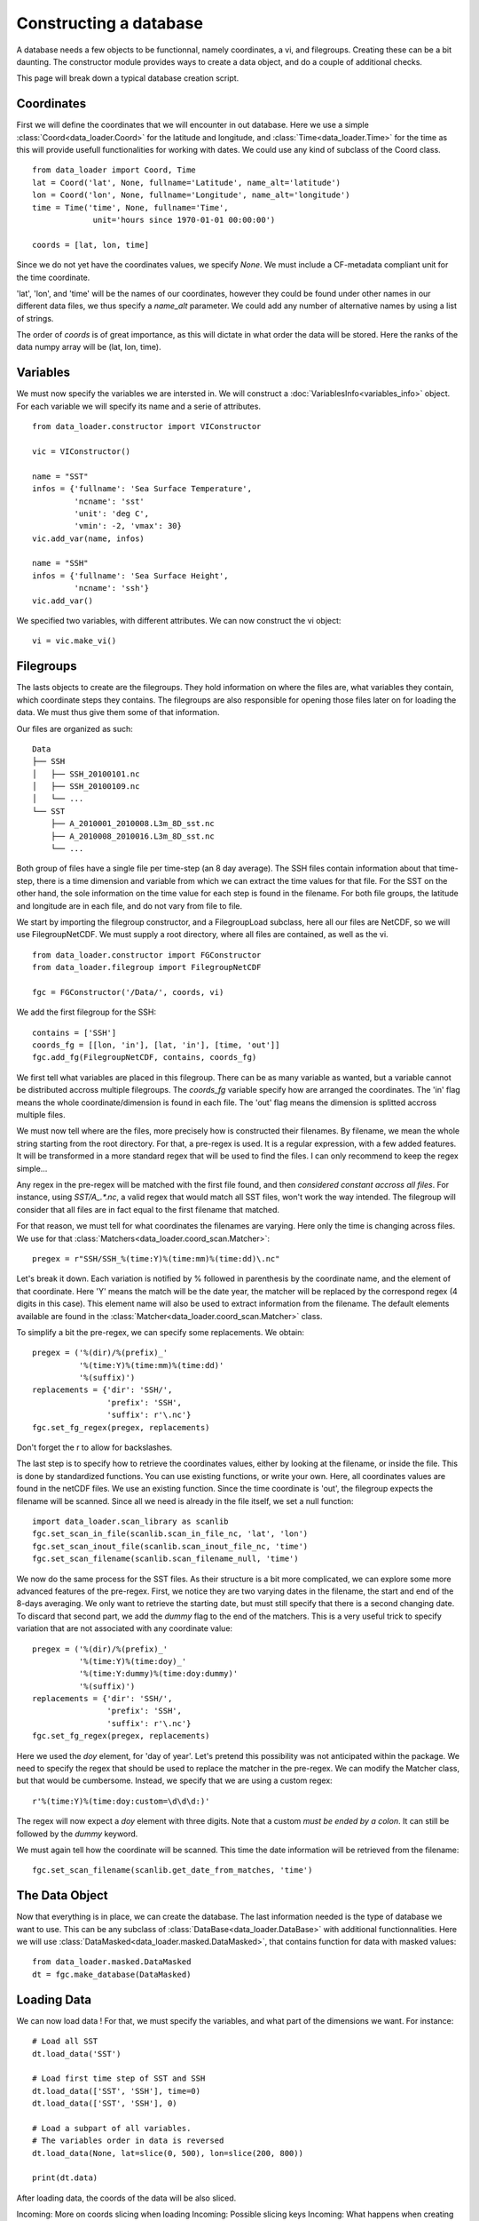 
Constructing a database
=======================

A database needs a few objects to be functionnal, namely coordinates,
a vi, and filegroups. Creating these can be a bit daunting. The
constructor module provides ways to create a data object, and do a couple
of additional checks.

This page will break down a typical database creation script.


Coordinates
-----------

First we will define the coordinates that we will encounter in out database.
Here we use a simple :class:`Coord<data_loader.Coord>` for the latitude and
longitude, and :class:`Time<data_loader.Time>` for the time as this will provide
usefull functionalities for working with dates.
We could use any kind of subclass of the Coord class.

::

   from data_loader import Coord, Time
   lat = Coord('lat', None, fullname='Latitude', name_alt='latitude')
   lon = Coord('lon', None, fullname='Longitude', name_alt='longitude')
   time = Time('time', None, fullname='Time',
                unit='hours since 1970-01-01 00:00:00')

   coords = [lat, lon, time]

Since we do not yet have the coordinates values, we specify `None`.
We must include a CF-metadata compliant unit for the time coordinate.

'lat', 'lon', and 'time' will be the names of our coordinates, however
they could be found under other names in our different data files, we thus
specify a `name_alt` parameter. We could add any number of alternative names
by using a list of strings.

The order of `coords` is of great importance, as this will dictate in what
order the data will be stored. Here the ranks of the data numpy array will be
(lat, lon, time).


Variables
---------

We must now specify the variables we are intersted in. We will construct a
:doc:`VariablesInfo<variables_info>` object. For each variable we will specify
its name and a serie of attributes.

::

   from data_loader.constructor import VIConstructor

   vic = VIConstructor()

   name = "SST"
   infos = {'fullname': 'Sea Surface Temperature',
            'ncname': 'sst'
            'unit': 'deg C',
            'vmin': -2, 'vmax': 30}
   vic.add_var(name, infos)

   name = "SSH"
   infos = {'fullname': 'Sea Surface Height',
            'ncname': 'ssh'}
   vic.add_var()

We specified two variables, with different attributes. We can now construct the
vi object::

  vi = vic.make_vi()


Filegroups
----------

The lasts objects to create are the filegroups. They hold information on
where the files are, what variables they contain, which coordinate steps
they contains. The filegroups are also responsible for opening those files
later on for loading the data. We must thus give them some of that information.

Our files are organized as such::

    Data
    ├── SSH
    │   ├── SSH_20100101.nc
    │   ├── SSH_20100109.nc
    │   └── ...
    └── SST
        ├── A_2010001_2010008.L3m_8D_sst.nc
        ├── A_2010008_2010016.L3m_8D_sst.nc
        └── ...

Both group of files have a single file per time-step (an 8 day average).
The SSH files contain information about that time-step, there is a
time dimension and variable from which we can extract the time values for
that file.
For the SST on the other hand, the sole information on the time value for each
step is found in the filename.
For both file groups, the latitude and longitude are in each file, and do not
vary from file to file.

We start by importing the filegroup constructor, and a FilegroupLoad subclass,
here all our files are NetCDF, so we will use FilegroupNetCDF.
We must supply a root directory, where all files are contained, as well as
the vi.

::

   from data_loader.constructor import FGConstructor
   from data_loader.filegroup import FilegroupNetCDF

   fgc = FGConstructor('/Data/', coords, vi)

We add the first filegroup for the SSH::

  contains = ['SSH']
  coords_fg = [[lon, 'in'], [lat, 'in'], [time, 'out']]
  fgc.add_fg(FilegroupNetCDF, contains, coords_fg)

We first tell what variables are placed in this filegroup. There
can be as many variable as wanted, but a variable cannot be distributed
accross multiple filegroups.
The `coords_fg` variable specify how are arranged the coordinates.
The 'in' flag means the whole coordinate/dimension is found in each file.
The 'out' flag means the dimension is splitted accross multiple files.

We must now tell where are the files, more precisely how is constructed
their filenames. By filename, we mean the whole string starting from the
root directory.
For that, a pre-regex is used. It is a regular expression, with a few
added features. It will be transformed in a more standard regex that will be
used to find the files.
I can only recommend to keep the regex simple...

Any regex in the pre-regex will be matched with the first file found, and then
*considered constant accross all files*. For instance, using `SST/A_.*\.nc`, a
valid regex that would match all SST files, won't work the way intended. The
filegroup will consider that all files are in fact equal to the first
filename that matched.

For that reason, we must tell for what coordinates the filenames are varying.
Here only the time is changing across files. We use for that
:class:`Matchers<data_loader.coord_scan.Matcher>`::

       pregex = r"SSH/SSH_%(time:Y)%(time:mm)%(time:dd)\.nc"

Let's break it down. Each variation is notified by \% followed in parenthesis
by the coordinate name, and the element of that coordinate.
Here 'Y' means the match will be the date year, the matcher will be replaced by
the correspond regex (4 digits in this case). This element name will also be
used to extract information from the filename.
The default elements available are found in the
:class:`Matcher<data_loader.coord_scan.Matcher>` class.

To simplify a bit the pre-regex, we can specify some replacements. We obtain::

  pregex = ('%(dir)/%(prefix)_'
            '%(time:Y)%(time:mm)%(time:dd)'
            '%(suffix)')
  replacements = {'dir': 'SSH/',
                  'prefix': 'SSH',
                  'suffix': r'\.nc'}
  fgc.set_fg_regex(pregex, replacements)

Don't forget the r to allow for backslashes.

.. TODO: how do we treat inout in the scan ?

The last step is to specify how to retrieve the coordinates values,
either by looking at the filename, or inside the file.
This is done by standardized functions. You can use existing functions, or
write your own. Here, all coordinates values are found in the netCDF files.
We use an existing function. Since the time coordinate is 'out', the filegroup
expects the filename will be scanned. Since all we need is already in the file
itself, we set a null function::

  import data_loader.scan_library as scanlib
  fgc.set_scan_in_file(scanlib.scan_in_file_nc, 'lat', 'lon')
  fgc.set_scan_inout_file(scanlib.scan_inout_file_nc, 'time')
  fgc.set_scan_filename(scanlib.scan_filename_null, 'time')

We now do the same process for the SST files. As their structure is a bit more
complicated, we can explore some more advanced features of the pre-regex.
First, we notice they are two varying dates in the filename, the start and end
of the 8-days averaging. We only want to retrieve the starting date, but must
still specify that there is a second changing date. To discard that second part,
we add the `dummy` flag to the end of the matchers.
This is a very useful trick to specify variation that are not associated with
any coordinate value::

  pregex = ('%(dir)/%(prefix)_'
            '%(time:Y)%(time:doy)_'
            '%(time:Y:dummy)%(time:doy:dummy)'
            '%(suffix)')
  replacements = {'dir': 'SSH/',
                  'prefix': 'SSH',
                  'suffix': r'\.nc'}
  fgc.set_fg_regex(pregex, replacements)

Here we used the `doy` element, for 'day of year'.
Let's pretend this possibility was not anticipated within the package.
We need to specify the regex that should be used to replace the matcher in
the pre-regex. We can modify the Matcher class, but that would be cumbersome.
Instead, we specify that we are using a custom regex::

  r'%(time:Y)%(time:doy:custom=\d\d\d:)'

The regex will now expect a `doy` element with three digits. Note that a
custom *must be ended by a colon*. It can still be followed by the
`dummy` keyword.

We must again tell how the coordinate will be scanned. This time the
date information will be retrieved from the filename::

  fgc.set_scan_filename(scanlib.get_date_from_matches, 'time')


The Data Object
---------------

Now that everything is in place, we can create the database.
The last information needed is the type of database we want to use.
This can be any subclass of
:class:`DataBase<data_loader.DataBase>` with additional functionnalities.
Here we will use :class:`DataMasked<data_loader.masked.DataMasked>`, that
contains function for data with masked values::

  from data_loader.masked.DataMasked
  dt = fgc.make_database(DataMasked)


Loading Data
------------

We can now load data !
For that, we must specify the variables, and
what part of the dimensions we want.
For instance::

  # Load all SST
  dt.load_data('SST')

  # Load first time step of SST and SSH
  dt.load_data(['SST', 'SSH'], time=0)
  dt.load_data(['SST', 'SSH'], 0)

  # Load a subpart of all variables.
  # The variables order in data is reversed
  dt.load_data(None, lat=slice(0, 500), lon=slice(200, 800))

  print(dt.data)


After loading data, the coords of the data will be also sliced.

Incoming: More on coords slicing when loading
Incoming: Possible slicing keys
Incoming: What happens when creating database (scanning and checking)
